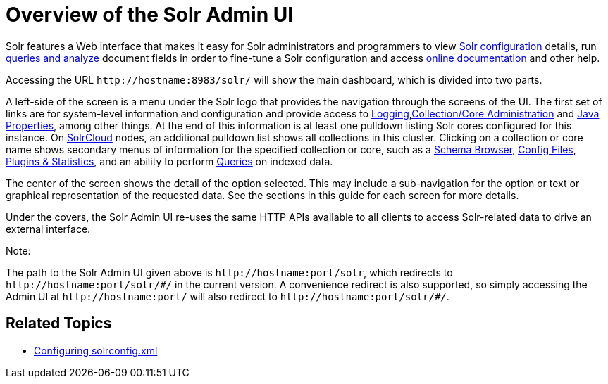 Overview of the Solr Admin UI
=============================
:page-shortname: overview-of-the-solr-admin-ui
:page-permalink: overview-of-the-solr-admin-ui.html

Solr features a Web interface that makes it easy for Solr administrators and programmers to view <<files-screen.adoc,Solr configuration>> details, run link:REL_LINK//query-screen.adoc[queries and analyze] document fields in order to fine-tune a Solr configuration and access link:REL_LINK//getting-assistance.adoc[online documentation] and other help.

Accessing the URL `http://hostname:8983/solr/` will show the main dashboard, which is divided into two parts.

A left-side of the screen is a menu under the Solr logo that provides the navigation through the screens of the UI. The first set of links are for system-level information and configuration and provide access to <<logging.adoc,Logging>>,link:REL_LINK//collections-core-admin.adoc[Collection/Core Administration] and link:REL_LINK//java-properties.adoc[Java Properties], among other things. At the end of this information is at least one pulldown listing Solr cores configured for this instance. On link:REL_LINK//solrcloud.adoc[SolrCloud] nodes, an additional pulldown list shows all collections in this cluster. Clicking on a collection or core name shows secondary menus of information for the specified collection or core, such as a link:REL_LINK//schema-browser-screen.adoc[Schema Browser], link:REL_LINK//files-screen.adoc[Config Files], link:REL_LINK//plugins-stats-screen.adoc[Plugins & Statistics], and an ability to perform link:REL_LINK//query-screen.adoc[Queries] on indexed data.

The center of the screen shows the detail of the option selected. This may include a sub-navigation for the option or text or graphical representation of the requested data. See the sections in this guide for each screen for more details.

Under the covers, the Solr Admin UI re-uses the same HTTP APIs available to all clients to access Solr-related data to drive an external interface.

Note:

The path to the Solr Admin UI given above is `http://hostname:port/solr`, which redirects to `http://hostname:port/solr/#/` in the current version. A convenience redirect is also supported, so simply accessing the Admin UI at `http://hostname:port/` will also redirect to `http://hostname:port/solr/#/`.

[[OverviewoftheSolrAdminUI-RelatedTopics]]
== Related Topics

* <<configuring-solrconfig-xml.adoc,Configuring solrconfig.xml>>
